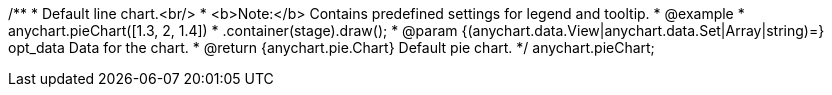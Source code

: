 /**
 * Default line chart.<br/>
 * <b>Note:</b> Contains predefined settings for legend and tooltip.
 * @example
 * anychart.pieChart([1.3, 2, 1.4])
 *   .container(stage).draw();
 * @param {(anychart.data.View|anychart.data.Set|Array|string)=} opt_data Data for the chart.
 * @return {anychart.pie.Chart} Default pie chart.
 */
anychart.pieChart;

